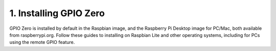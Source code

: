 1. Installing GPIO Zero
========================

GPIO Zero is installed by default in the Raspbian image, and the Raspberry Pi Desktop image for PC/Mac, both available from raspberrypi.org. Follow these guides to installing on Raspbian Lite and other operating systems, including for PCs using the remote GPIO feature.
